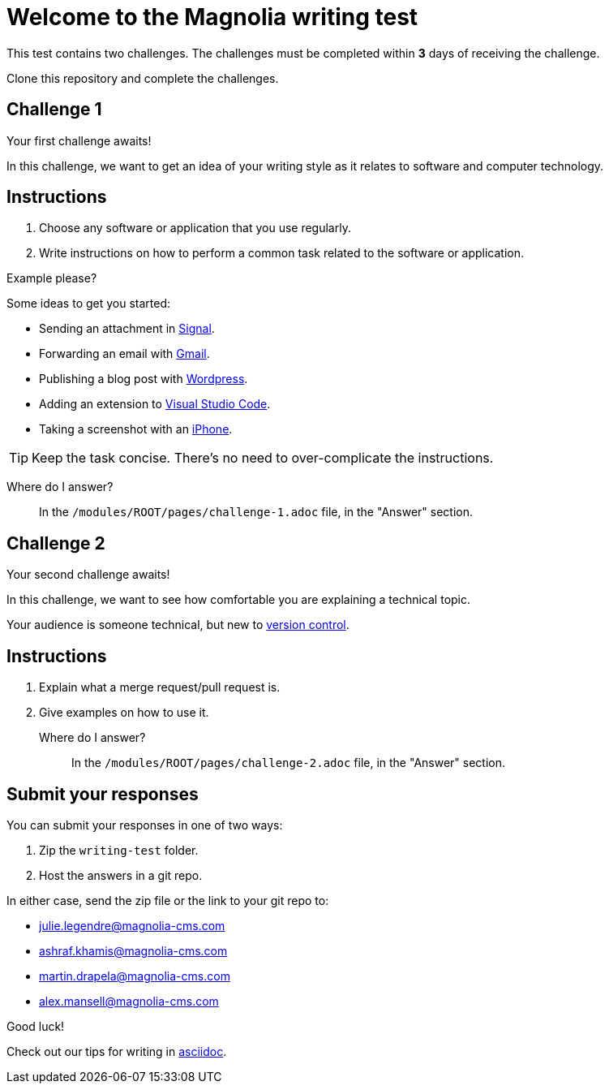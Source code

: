 = Welcome to the Magnolia writing test

This test contains two challenges. The challenges must be completed within *3* days of receiving the challenge.

Clone this repository and complete the challenges.

== Challenge 1

Your first challenge awaits! 

In this challenge, we want to get an idea of your writing style as it relates to software and computer technology.

== Instructions

. Choose any software or application that you use regularly.
. Write instructions on how to perform a common task related to the software or application.

.Example please?
****
Some ideas to get you started:

* Sending an attachment in link:https://signal.org/[Signal^].
* Forwarding an email with link:https://www.google.com/gmail/about/[Gmail^].
* Publishing a blog post with link:https://wordpress.com/[Wordpress^].
* Adding an extension to link:https://code.visualstudio.com/[Visual Studio Code^].
* Taking a screenshot with an link:https://www.apple.com/iphone/[iPhone^].
****

TIP: Keep the task concise. There's no need to over-complicate the instructions.

Where do I answer?::
In the `/modules/ROOT/pages/challenge-1.adoc` file, in the "Answer" section.

== Challenge 2

Your second challenge awaits! 

In this challenge, we want to see how comfortable you are explaining a technical topic.

Your audience is someone technical, but new to link:https://en.wikipedia.org/wiki/Version_control[version control^].

== Instructions

. Explain what a merge request/pull request is.
. Give examples on how to use it.

Where do I answer?::
In the `/modules/ROOT/pages/challenge-2.adoc` file, in the "Answer" section.

== Submit your responses

You can submit your responses in one of two ways:

. Zip the `writing-test` folder.
. Host the answers in a git repo.

In either case, send the zip file or the link to your git repo to:

* julie.legendre@magnolia-cms.com
* ashraf.khamis@magnolia-cms.com
* martin.drapela@magnolia-cms.com
* alex.mansell@magnolia-cms.com

====
Good luck! 

Check out our tips for writing in link:https://docs.magnolia-cms.com/product-docs/6.2/contribute/writing-toolkit.html[asciidoc^].
====
